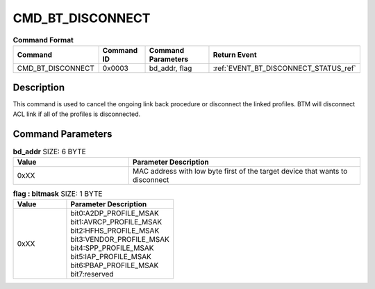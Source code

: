 .. _CMD_BT_DISCONNECT_ref:

CMD_BT_DISCONNECT
#################

.. list-table:: **Command Format**
   :widths: 15 10 20 15
   :header-rows: 1

   * - Command
     - Command ID
     - Command Parameters
     - Return Event
   * - CMD_BT_DISCONNECT
     - 0x0003
     - bd_addr, flag
     - :ref:`EVENT_BT_DISCONNECT_STATUS_ref`

Description
***********

This command is used to cancel the ongoing link back procedure or disconnect the linked profiles. 
BTM will disconnect ACL link if all of the profiles is disconnected.

Command Parameters
******************

.. list-table:: **bd_addr** SIZE: 6 BYTE
   :widths: 15 30
   :header-rows: 1

   * - Value
     - Parameter Description
   * - 0xXX
     - MAC address with low byte first of the target device that wants to disconnect

.. list-table:: **flag : bitmask** SIZE: 1 BYTE
   :widths: 15 30
   :header-rows: 1

   * - Value
     - Parameter Description
   * - 0xXX
     - | bit0:A2DP_PROFILE_MSAK
       | bit1:AVRCP_PROFILE_MSAK
       | bit2:HFHS_PROFILE_MSAK
       | bit3:VENDOR_PROFILE_MSAK
       | bit4:SPP_PROFILE_MSAK
       | bit5:IAP_PROFILE_MSAK
       | bit6:PBAP_PROFILE_MSAK
       | bit7:reserved




